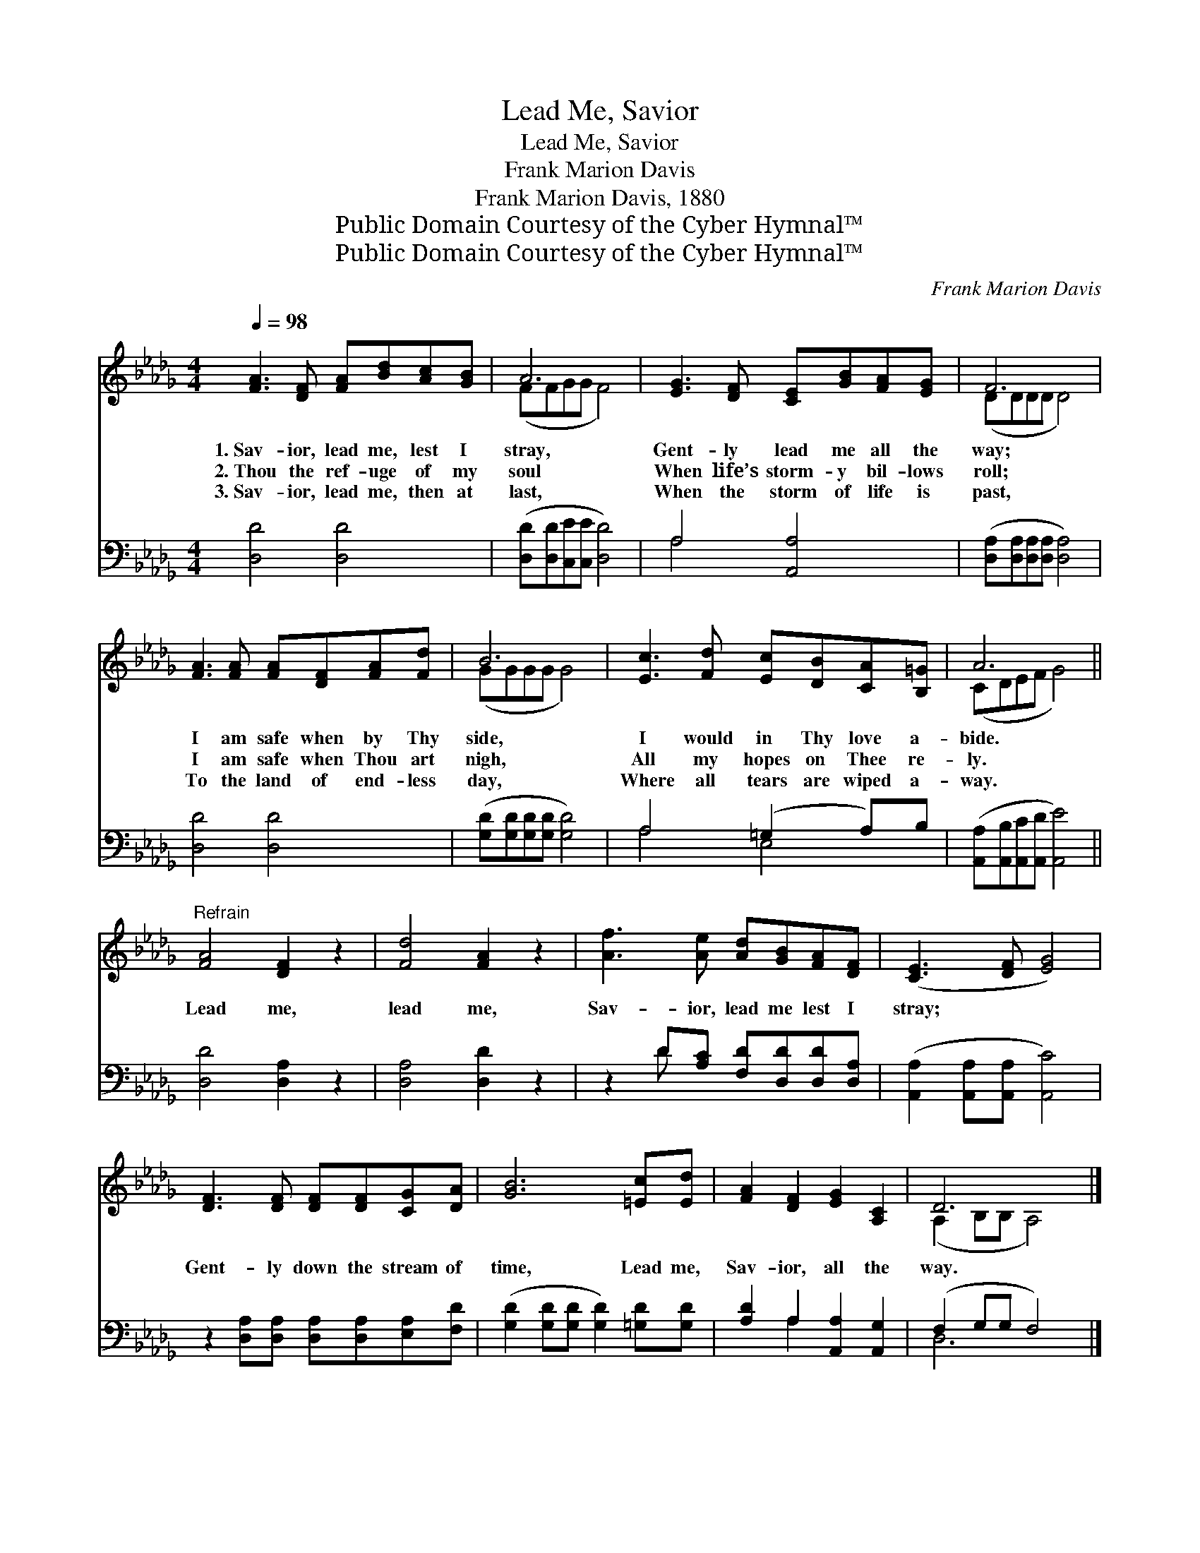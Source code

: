 X:1
T:Lead Me, Savior
T:Lead Me, Savior
T:Frank Marion Davis
T:Frank Marion Davis, 1880
T:Public Domain Courtesy of the Cyber Hymnal™
T:Public Domain Courtesy of the Cyber Hymnal™
C:Frank Marion Davis
Z:Public Domain
Z:Courtesy of the Cyber Hymnal™
%%score ( 1 2 ) ( 3 4 )
L:1/8
Q:1/4=98
M:4/4
K:Db
V:1 treble 
V:2 treble 
V:3 bass 
V:4 bass 
V:1
 [FA]3 [DF] [FA][Bd][Ac][GB] | A6 x2 | [EG]3 [DF] [CE][GB][FA][EG] | F6 x2 | %4
w: 1.~Sav- ior, lead me, lest I|stray,|Gent- ly lead me all the|way;|
w: 2.~Thou the ref- uge of my|soul|When life’s storm- y bil- lows|roll;|
w: 3.~Sav- ior, lead me, then at|last,|When the storm of life is|past,|
 [FA]3 [FA] [FA][DF][FA][Fd] | B6 x2 | [Ec]3 [Fd] [Ec][DB][CA][B,=G] | A6 x2 || %8
w: I am safe when by Thy|side,|I would in Thy love a-|bide.|
w: I am safe when Thou art|nigh,|All my hopes on Thee re-|ly.|
w: To the land of end- less|day,|Where all tears are wiped a-|way.|
"^Refrain" [FA]4 [DF]2 z2 | [Fd]4 [FA]2 z2 | [Af]3 [Ae] [Ad][GB][FA][DF] | ([CE]3 [DF] [EG]4) | %12
w: ||||
w: Lead me,|lead me,|Sav- ior, lead me lest I|stray; * *|
w: ||||
 [DF]3 [DF] [DF][DF][CG][DA] | [GB]6 [=Ec][Ed] | [FA]2 [DF]2 [EG]2 [A,C]2 | D6 x2 |] %16
w: ||||
w: Gent- ly down the stream of|time, Lead me,|Sav- ior, all the|way.|
w: ||||
V:2
 x8 | (FFGG F4) | x8 | (DDDD D4) | x8 | (GGGG G4) | x8 | (CDEF G4) || x8 | x8 | x8 | x8 | x8 | x8 | %14
 x8 | (A,2 B,B, A,4) |] %16
V:3
 [D,D]4 [D,D]4 | ([D,D][D,D][C,E][C,E] [D,D]4) | A,4 [A,,A,]4 | %3
 ([D,A,][D,A,][D,A,][D,A,] [D,A,]4) | [D,D]4 [D,D]4 | ([G,D][G,D][G,D][G,D] [G,D]4) | %6
 A,4 (=G,2 A,)B, | ([A,,A,][A,,B,][A,,C][A,,D] [A,,E]4) || [D,D]4 [D,A,]2 z2 | [D,A,]4 [D,D]2 z2 | %10
 z2 D[A,C] [F,D][D,D][D,D][D,A,] | ([A,,A,]2 [A,,A,][A,,A,] [A,,C]4) | %12
 z2 [D,A,][D,A,] [D,A,][D,A,][E,A,][F,D] | ([G,D]2 [G,D][G,D] [G,D]2) [=G,D][G,D] | %14
 [A,D]2 A,2 [A,,A,]2 [A,,G,]2 | (F,2 G,G, F,4) |] %16
V:4
 x8 | x8 | A,4 x4 | x8 | x8 | x8 | A,4 E,4 | x8 || x8 | x8 | x2 D x5 | x8 | x8 | x8 | x2 A,2 x4 | %15
 D,6 x2 |] %16

